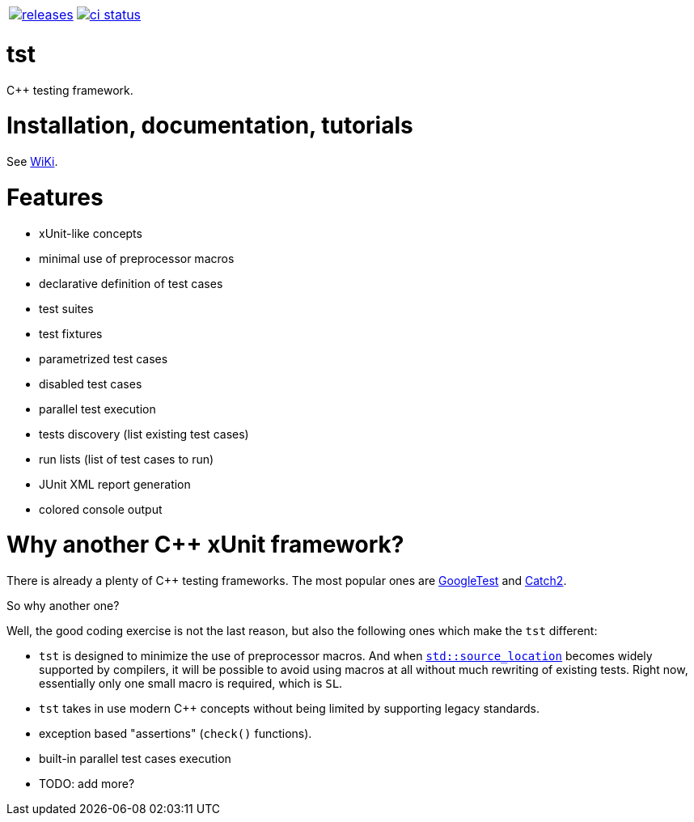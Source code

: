 :name: tst

|====
| link:https://github.com/cppfw/{name}/releases[image:https://img.shields.io/github/tag/cppfw/{name}.svg[releases]] | link:https://github.com/cppfw/{name}/actions[image:https://github.com/cppfw/{name}/workflows/ci/badge.svg[ci status]]
|====

= {name}

C++ testing framework.

= Installation, documentation, tutorials

See link:wiki/main.adoc[WiKi].

= Features

- xUnit-like concepts
- minimal use of preprocessor macros
- declarative definition of test cases
- test suites
- test fixtures
- parametrized test cases
- disabled test cases
- parallel test execution
- tests discovery (list existing test cases)
- run lists (list of test cases to run)
- JUnit XML report generation
- colored console output

= Why another {cpp} xUnit framework?

There is already a plenty of {cpp} testing frameworks. The most popular ones are link:https://github.com/google/googletest[GoogleTest] and link:https://github.com/catchorg/Catch2[Catch2].

So why another one?

Well, the good coding exercise is not the last reason, but also the following ones which make the `tst` different:

- `tst` is designed to minimize the use of preprocessor macros. And when link:https://en.cppreference.com/w/cpp/utility/source_location[`std::source_location`] becomes widely supported by compilers, it will be possible to avoid using macros at all without much rewriting of existing tests. Right now, essentially only one small macro is required, which is `SL`.
- `tst` takes in use modern {cpp} concepts without being limited by supporting legacy standards.
- exception based "assertions" (`check()` functions).
- built-in parallel test cases execution
- TODO: add more?
